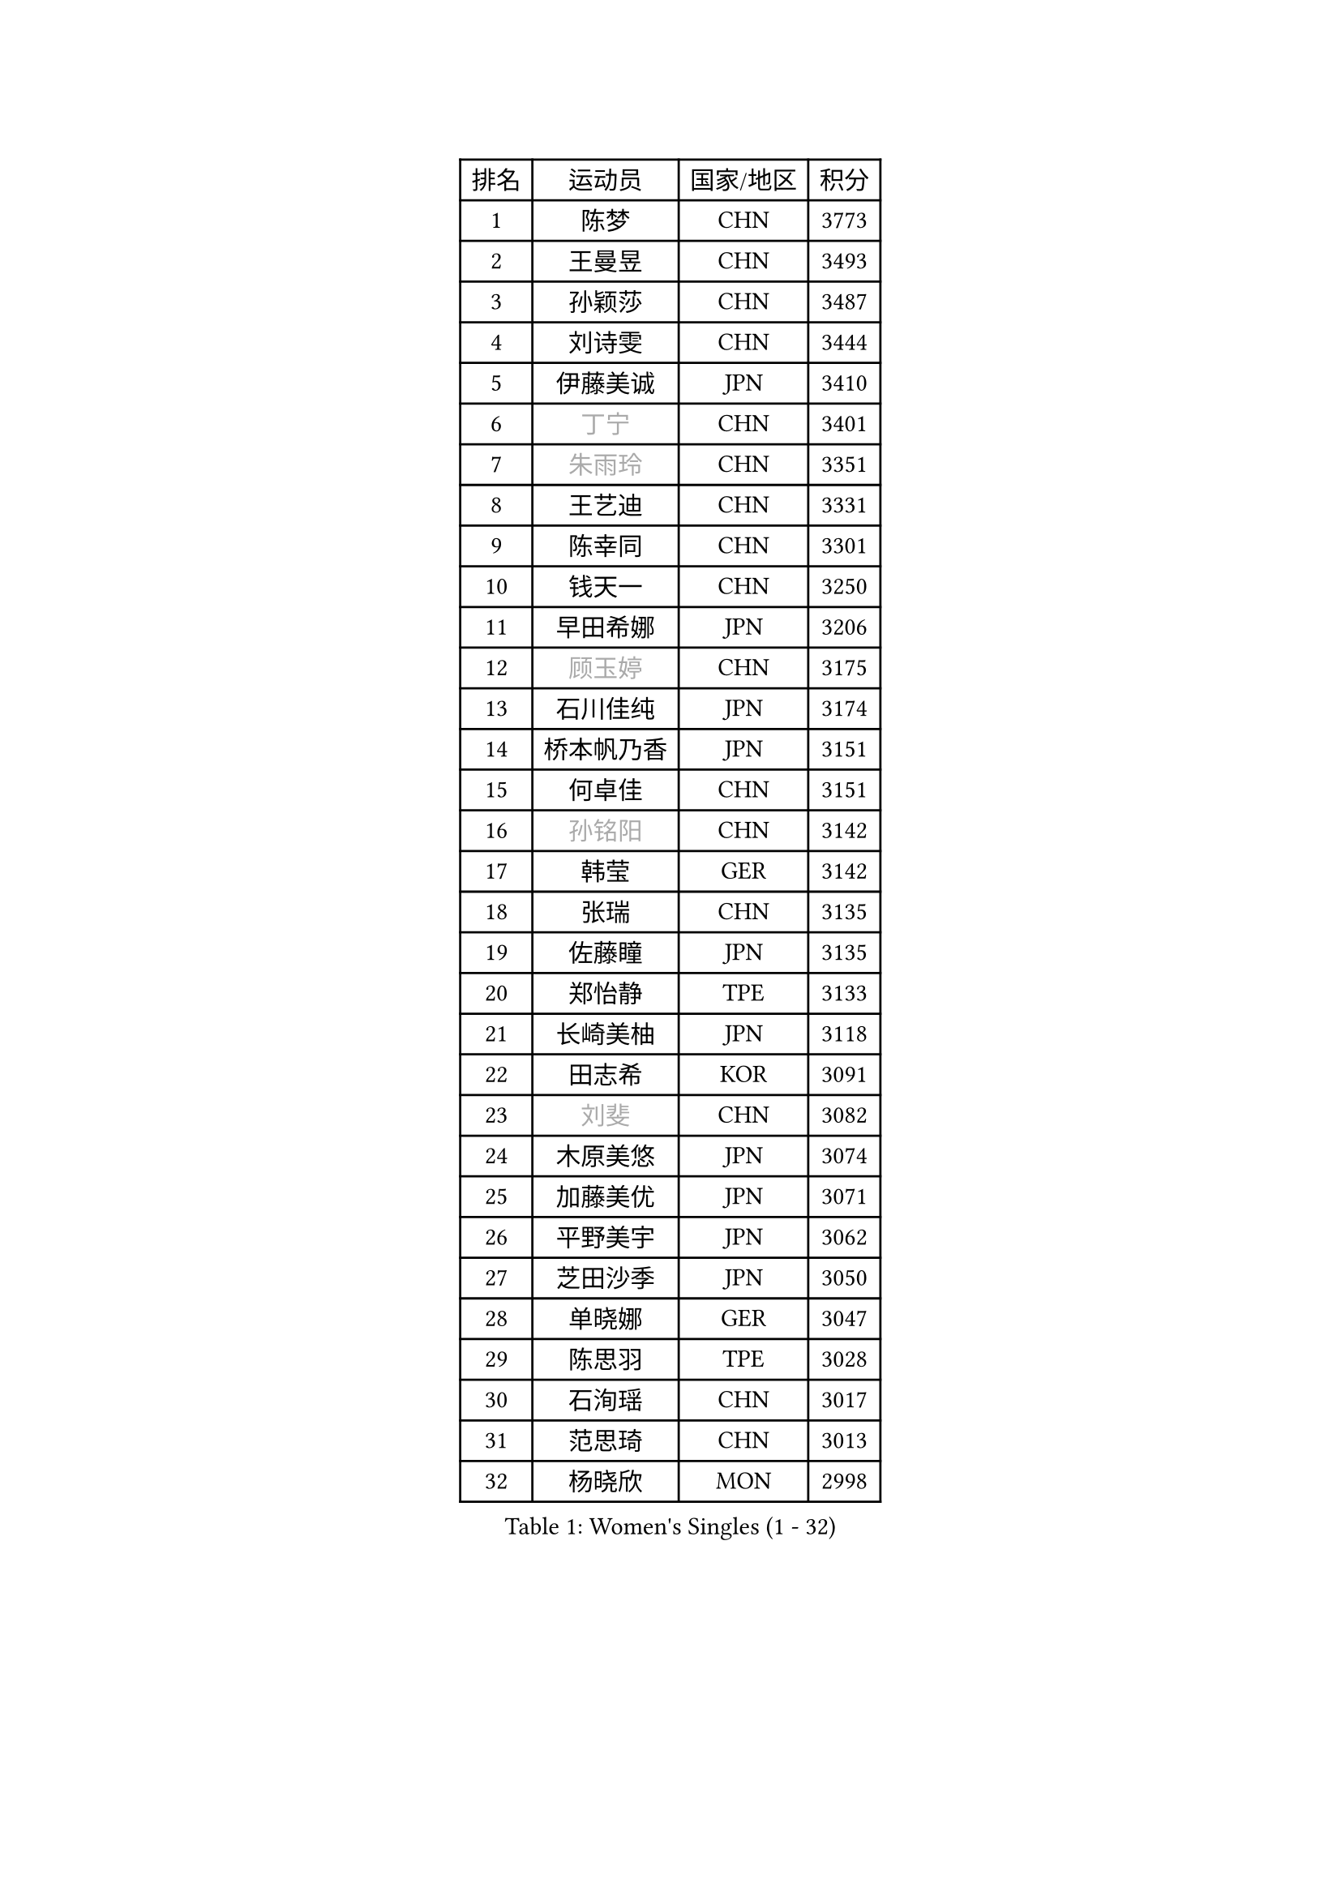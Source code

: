 
#set text(font: ("Courier New", "NSimSun"))
#figure(
  caption: "Women's Singles (1 - 32)",
    table(
      columns: 4,
      [排名], [运动员], [国家/地区], [积分],
      [1], [陈梦], [CHN], [3773],
      [2], [王曼昱], [CHN], [3493],
      [3], [孙颖莎], [CHN], [3487],
      [4], [刘诗雯], [CHN], [3444],
      [5], [伊藤美诚], [JPN], [3410],
      [6], [#text(gray, "丁宁")], [CHN], [3401],
      [7], [#text(gray, "朱雨玲")], [CHN], [3351],
      [8], [王艺迪], [CHN], [3331],
      [9], [陈幸同], [CHN], [3301],
      [10], [钱天一], [CHN], [3250],
      [11], [早田希娜], [JPN], [3206],
      [12], [#text(gray, "顾玉婷")], [CHN], [3175],
      [13], [石川佳纯], [JPN], [3174],
      [14], [桥本帆乃香], [JPN], [3151],
      [15], [何卓佳], [CHN], [3151],
      [16], [#text(gray, "孙铭阳")], [CHN], [3142],
      [17], [韩莹], [GER], [3142],
      [18], [张瑞], [CHN], [3135],
      [19], [佐藤瞳], [JPN], [3135],
      [20], [郑怡静], [TPE], [3133],
      [21], [长崎美柚], [JPN], [3118],
      [22], [田志希], [KOR], [3091],
      [23], [#text(gray, "刘斐")], [CHN], [3082],
      [24], [木原美悠], [JPN], [3074],
      [25], [加藤美优], [JPN], [3071],
      [26], [平野美宇], [JPN], [3062],
      [27], [芝田沙季], [JPN], [3050],
      [28], [单晓娜], [GER], [3047],
      [29], [陈思羽], [TPE], [3028],
      [30], [石洵瑶], [CHN], [3017],
      [31], [范思琦], [CHN], [3013],
      [32], [杨晓欣], [MON], [2998],
    )
  )#pagebreak()

#set text(font: ("Courier New", "NSimSun"))
#figure(
  caption: "Women's Singles (33 - 64)",
    table(
      columns: 4,
      [排名], [运动员], [国家/地区], [积分],
      [33], [冯天薇], [SGP], [2985],
      [34], [安藤南], [JPN], [2972],
      [35], [刘炜珊], [CHN], [2971],
      [36], [妮娜 米特兰姆], [GER], [2969],
      [37], [傅玉], [POR], [2964],
      [38], [崔孝珠], [KOR], [2959],
      [39], [佩特丽莎 索尔佳], [GER], [2951],
      [40], [倪夏莲], [LUX], [2949],
      [41], [郭雨涵], [CHN], [2949],
      [42], [于梦雨], [SGP], [2944],
      [43], [陈熠], [CHN], [2941],
      [44], [徐孝元], [KOR], [2941],
      [45], [张安], [USA], [2926],
      [46], [梁夏银], [KOR], [2925],
      [47], [曾尖], [SGP], [2922],
      [48], [李时温], [KOR], [2901],
      [49], [小盐遥菜], [JPN], [2901],
      [50], [阿德里安娜 迪亚兹], [PUR], [2897],
      [51], [SOO Wai Yam Minnie], [HKG], [2895],
      [52], [蒯曼], [CHN], [2888],
      [53], [森樱], [JPN], [2887],
      [54], [索菲亚 波尔卡诺娃], [AUT], [2880],
      [55], [杜凯琹], [HKG], [2866],
      [56], [PESOTSKA Margaryta], [UKR], [2862],
      [57], [李皓晴], [HKG], [2861],
      [58], [CHENG Hsien-Tzu], [TPE], [2849],
      [59], [玛妮卡 巴特拉], [IND], [2845],
      [60], [KIM Hayeong], [KOR], [2844],
      [61], [申裕斌], [KOR], [2842],
      [62], [EERLAND Britt], [NED], [2841],
      [63], [袁嘉楠], [FRA], [2832],
      [64], [ODO Satsuki], [JPN], [2822],
    )
  )#pagebreak()

#set text(font: ("Courier New", "NSimSun"))
#figure(
  caption: "Women's Singles (65 - 96)",
    table(
      columns: 4,
      [排名], [运动员], [国家/地区], [积分],
      [65], [王晓彤], [CHN], [2821],
      [66], [邵杰妮], [POR], [2805],
      [67], [LEE Eunhye], [KOR], [2803],
      [68], [朱成竹], [HKG], [2803],
      [69], [MIKHAILOVA Polina], [RUS], [2801],
      [70], [刘佳], [AUT], [2801],
      [71], [MONTEIRO DODEAN Daniela], [ROU], [2793],
      [72], [WINTER Sabine], [GER], [2792],
      [73], [王 艾米], [USA], [2787],
      [74], [KIM Byeolnim], [KOR], [2785],
      [75], [伊丽莎白 萨玛拉], [ROU], [2784],
      [76], [SAWETTABUT Suthasini], [THA], [2776],
      [77], [边宋京], [PRK], [2773],
      [78], [POTA Georgina], [HUN], [2772],
      [79], [GRZYBOWSKA-FRANC Katarzyna], [POL], [2754],
      [80], [PARANANG Orawan], [THA], [2749],
      [81], [BALAZOVA Barbora], [SVK], [2749],
      [82], [MATELOVA Hana], [CZE], [2747],
      [83], [BILENKO Tetyana], [UKR], [2746],
      [84], [#text(gray, "SHIOMI Maki")], [JPN], [2744],
      [85], [LIU Hsing-Yin], [TPE], [2741],
      [86], [YOON Hyobin], [KOR], [2741],
      [87], [YOO Eunchong], [KOR], [2727],
      [88], [MADARASZ Dora], [HUN], [2725],
      [89], [VOROBEVA Olga], [RUS], [2723],
      [90], [WU Yue], [USA], [2714],
      [91], [YANG Huijing], [CHN], [2710],
      [92], [伯纳黛特 斯佐科斯], [ROU], [2708],
      [93], [LIN Ye], [SGP], [2707],
      [94], [LI Yu-Jhun], [TPE], [2704],
      [95], [#text(gray, "GASNIER Laura")], [FRA], [2701],
      [96], [BAJOR Natalia], [POL], [2699],
    )
  )#pagebreak()

#set text(font: ("Courier New", "NSimSun"))
#figure(
  caption: "Women's Singles (97 - 128)",
    table(
      columns: 4,
      [排名], [运动员], [国家/地区], [积分],
      [97], [高桥 布鲁娜], [BRA], [2695],
      [98], [DIACONU Adina], [ROU], [2695],
      [99], [HUANG Yi-Hua], [TPE], [2694],
      [100], [CIOBANU Irina], [ROU], [2694],
      [101], [NG Wing Nam], [HKG], [2673],
      [102], [LIU Juan], [CHN], [2671],
      [103], [SASAO Asuka], [JPN], [2671],
      [104], [SAWETTABUT Jinnipa], [THA], [2653],
      [105], [TAILAKOVA Mariia], [RUS], [2647],
      [106], [LAM Yee Lok], [HKG], [2646],
      [107], [NOSKOVA Yana], [RUS], [2644],
      [108], [TRIGOLOS Daria], [BLR], [2642],
      [109], [DVORAK Galia], [ESP], [2634],
      [110], [MIGOT Marie], [FRA], [2631],
      [111], [BERGSTROM Linda], [SWE], [2629],
      [112], [TOMANOVSKA Katerina], [CZE], [2622],
      [113], [DE NUTTE Sarah], [LUX], [2617],
      [114], [HAPONOVA Hanna], [UKR], [2610],
      [115], [PARTYKA Natalia], [POL], [2598],
      [116], [LOEUILLETTE Stephanie], [FRA], [2591],
      [117], [BOGDANOVA Nadezhda], [BLR], [2590],
      [118], [JI Eunchae], [KOR], [2589],
      [119], [张默], [CAN], [2588],
      [120], [GROFOVA Karin], [CZE], [2585],
      [121], [LI Ching Wan], [HKG], [2583],
      [122], [SURJAN Sabina], [SRB], [2583],
      [123], [MANTZ Chantal], [GER], [2580],
      [124], [玛利亚 肖], [ESP], [2575],
      [125], [WAN Yuan], [GER], [2574],
      [126], [GUISNEL Oceane], [FRA], [2574],
      [127], [ZARIF Audrey], [FRA], [2570],
      [128], [HUANG Yu-Wen], [TPE], [2564],
    )
  )